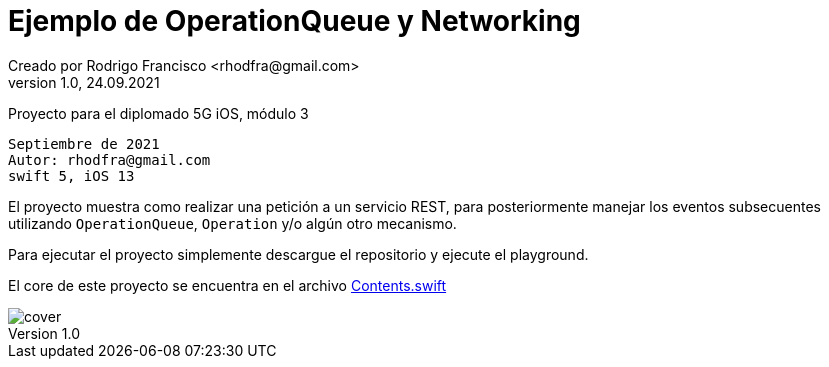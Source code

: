 = Ejemplo de OperationQueue y Networking
Creado por Rodrigo Francisco <rhodfra@gmail.com>
Version 1.0, 24.09.2021
// Ruta base de las imagenes
:imagesdir: ./README.assets/ 
// Resaltar sintaxis
:source-highlighter: pygments
// Iconos para entorno local
ifndef::env-github[:icons: font]
// Iconos para entorno github
ifdef::env-github[]
:caution-caption: :fire:
:important-caption: :exclamation:
:note-caption: :paperclip:
:tip-caption: :bulb:
:warning-caption: :warning:
endif::[]

Proyecto para el diplomado 5G iOS, módulo 3

[source,sh]
Septiembre de 2021
Autor: rhodfra@gmail.com 
swift 5, iOS 13

El proyecto muestra como realizar una petición a un servicio REST,
para posteriormente manejar los eventos subsecuentes utilizando 
`OperationQueue`, `Operation` y/o algún otro mecanismo.

Para ejecutar el proyecto simplemente descargue el repositorio y 
ejecute el playground.

El core de este proyecto se encuentra en el archivo 
link:./NetworkingWithOperation/Contents.swift[Contents.swift]

image::cover.png[]

